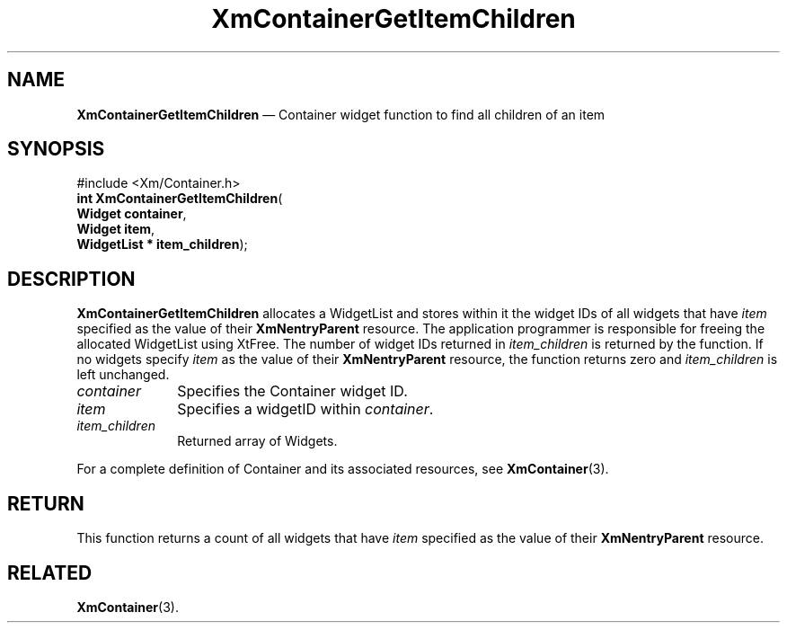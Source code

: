'\" t
...\" ContainE.sgm /main/8 1996/09/08 20:31:53 rws $
.de P!
.fl
\!!1 setgray
.fl
\\&.\"
.fl
\!!0 setgray
.fl			\" force out current output buffer
\!!save /psv exch def currentpoint translate 0 0 moveto
\!!/showpage{}def
.fl			\" prolog
.sy sed -e 's/^/!/' \\$1\" bring in postscript file
\!!psv restore
.
.de pF
.ie     \\*(f1 .ds f1 \\n(.f
.el .ie \\*(f2 .ds f2 \\n(.f
.el .ie \\*(f3 .ds f3 \\n(.f
.el .ie \\*(f4 .ds f4 \\n(.f
.el .tm ? font overflow
.ft \\$1
..
.de fP
.ie     !\\*(f4 \{\
.	ft \\*(f4
.	ds f4\"
'	br \}
.el .ie !\\*(f3 \{\
.	ft \\*(f3
.	ds f3\"
'	br \}
.el .ie !\\*(f2 \{\
.	ft \\*(f2
.	ds f2\"
'	br \}
.el .ie !\\*(f1 \{\
.	ft \\*(f1
.	ds f1\"
'	br \}
.el .tm ? font underflow
..
.ds f1\"
.ds f2\"
.ds f3\"
.ds f4\"
.ta 8n 16n 24n 32n 40n 48n 56n 64n 72n 
.TH "XmContainerGetItemChildren" "library call"
.SH "NAME"
\fBXmContainerGetItemChildren\fP \(em Container widget function to find
all children of an item
.iX "XmContainerGetItemChildren"
.iX "XmContainer"
.SH "SYNOPSIS"
.PP
.nf
#include <Xm/Container\&.h>
\fBint \fBXmContainerGetItemChildren\fP\fR(
\fBWidget \fBcontainer\fR\fR,
\fBWidget \fBitem\fR\fR,
\fBWidgetList * \fBitem_children\fR\fR);
.fi
.SH "DESCRIPTION"
.PP
\fBXmContainerGetItemChildren\fP allocates a WidgetList and stores within
it the widget IDs of all widgets that have \fIitem\fP specified as the value
of their \fBXmNentryParent\fP resource\&.
The application programmer is responsible for freeing the allocated
WidgetList using XtFree\&.
The number of widget IDs returned
in \fIitem_children\fP is returned by the function\&. If no widgets specify
\fIitem\fP as the value of their \fBXmNentryParent\fP resource,
the function returns zero and \fIitem_children\fP is left unchanged\&.
.IP "\fIcontainer\fP" 10
Specifies the Container widget ID\&.
.IP "\fIitem\fP" 10
Specifies a widgetID within \fIcontainer\fP\&.
.IP "\fIitem_children\fP" 10
Returned array of Widgets\&.
.PP
For a complete definition of Container and its associated resources, see
\fBXmContainer\fP(3)\&.
.SH "RETURN"
.PP
This function returns a count of all widgets that have \fIitem\fP
specified as the value of their \fBXmNentryParent\fP resource\&.
.SH "RELATED"
.PP
\fBXmContainer\fP(3)\&.
...\" created by instant / docbook-to-man, Sun 22 Dec 1996, 20:19

